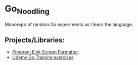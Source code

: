 #+OPTIONS: \n:nil toc:t num:nil html-postamble:nil
#+PROPERTY: header-args:shell :prologue "exec 2>&1" :epilogue ":" :results drawer
* Go_Noodling
Monorepo of random Go experiments as I learn the language.
** Projects/Libraries:
- [[file:pimoroni_eink_screen_formatter/][Pimoroni Eink Screen Formatter]].
- [[file:udemy_go_training/][Udemy Go Training exercises]].
